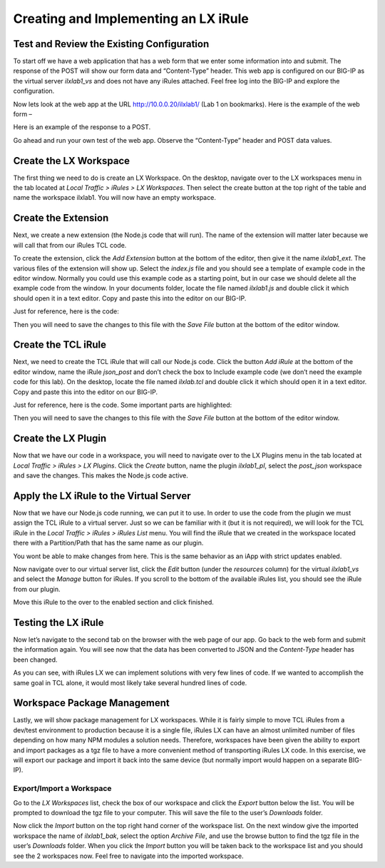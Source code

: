 Creating and Implementing an LX iRule
-------------------------------------

Test and Review the Existing Configuration
~~~~~~~~~~~~~~~~~~~~~~~~~~~~~~~~~~~~~~~~~~

To start off we have a web application that has a web form that we enter
some information into and submit. The response of the POST will show our
form data and “Content-Type” header. This web app is configured on our
BIG-IP as the virtual server *ilxlab1\_vs* and does not have any iRules
attached. Feel free log into the BIG-IP and explore the configuration.

Now lets look at the web app at the URL http://10.0.0.20/ilxlab1/ (Lab 1
on bookmarks). Here is the example of the web form –

|image1|

Here is an example of the response to a POST.

|image2|

Go ahead and run your own test of the web app. Observe the
“Content-Type” header and POST data values.

Create the LX Workspace
~~~~~~~~~~~~~~~~~~~~~~~

The first thing we need to do is create an LX Workspace. On the desktop,
navigate over to the LX workspaces menu in the tab located at *Local
Traffic > iRules > LX Workspaces*. Then select the create button at the
top right of the table and name the workspace ilxlab1. You will now have
an empty workspace.

Create the Extension
~~~~~~~~~~~~~~~~~~~~

Next, we create a new extension (the Node.js code that will run). The
name of the extension will matter later because we will call that from
our iRules TCL code.

To create the extension, click the *Add Extension* button at the bottom
of the editor, then give it the name *ilxlab1\_ext*. The various files
of the extension will show up. Select the *index.js* file and you should
see a template of example code in the editor window. Normally you could
use this example code as a starting point, but in our case we should
delete all the example code from the window. In your documents folder,
locate the file named *ilxlab1.js* and double click it which should open
it in a text editor. Copy and paste this into the editor on our BIG-IP.

Just for reference, here is the code:

.. code-block:: javascript
   :linenos:

   'use strict' // Just for best practices
   // Import modules here
   var f5 = require('f5-nodejs');
   var qs = require('querystring'); // Used for parsing the POST data querystring

   // Create an ILX server instance
   var ilx = new f5.ILXServer();

   // This method will transform POST data into JSON
   ilx.addMethod('jsonPost', function (req, res) {
     // Get POST data from TCL and parse to JS object
     var postData = qs.parse(req.params()[0]);

     // Turn postData object into JSON and return to TCL
     res.reply(JSON.stringify(postData));
   });

   //Start the ILX server
   ilx.listen();

Then you will need to save the changes to this file with the *Save File*
button at the bottom of the editor window.

Create the TCL iRule
~~~~~~~~~~~~~~~~~~~~

Next, we need to create the TCL iRule that will call our Node.js code.
Click the button *Add iRule* at the bottom of the editor window, name
the iRule *json\_post* and don’t check the box to Include example code
(we don’t need the example code for this lab). On the desktop, locate
the file named *ilxlab.tcl* and double click it which should open it in
a text editor. Copy and paste this into the editor on our BIG-IP.

Just for reference, here is the code. Some important parts are
highlighted:

.. code-block:: tcl
   :linenos:
   :emphasize-lines: 10

   when HTTP_REQUEST {
       # Collect POST data
       if { [HTTP::method] eq "POST" }{
           set cl [HTTP::header "Content-Length"]
           HTTP::collect $cl
       }
   }
   when HTTP_REQUEST_DATA {
       # Send data to Node.js
       set handle [ILX::init "ilxlab1_pl" "ilxlab1_ext"]
       if {[catch {ILX::call $handle jsonPost [HTTP::payload]} result]} {
         # Error handling
         log local0.error  "Client - [IP::client_addr], ILX failure: $result"
         HTTP::respond 400 content "<html>There has been an error.</html>"
         return
       }

       # Replace Content-Type header and POST payload
       HTTP::header replace "Content-Type" "application/json"
       HTTP::payload replace 0 $cl $result
   }

Then you will need to save the changes to this file with the *Save File*
button at the bottom of the editor window.

Create the LX Plugin
~~~~~~~~~~~~~~~~~~~~

Now that we have our code in a workspace, you will need to navigate over
to the LX Plugins menu in the tab located at *Local Traffic > iRules >
LX Plugins*. Click the *Create* button, name the plugin *ilxlab1\_pl*,
select the *post\_json* workspace and save the changes. This makes the
Node.js code active.

Apply the LX iRule to the Virtual Server
~~~~~~~~~~~~~~~~~~~~~~~~~~~~~~~~~~~~~~~~

Now that we have our Node.js code running, we can put it to use. In
order to use the code from the plugin we must assign the TCL iRule to a
virtual server. Just so we can be familiar with it (but it is not
required), we will look for the TCL iRule in the *Local Traffic > iRules
> iRules List* menu. You will find the iRule that we created in the
workspace located there with a Partition/Path that has the same name as
our plugin.

|image3|

You wont be able to make changes from here. This is the same behavior as
an iApp with strict updates enabled.

Now navigate over to our virtual server list, click the *Edit* button
(under the *resources* column) for the virtual *ilxlab1\_vs* and select
the *Manage* button for iRules. If you scroll to the bottom of the
available iRules list, you should see the iRule from our plugin.

|image4|

Move this iRule to the over to the enabled section and click finished.

Testing the LX iRule
~~~~~~~~~~~~~~~~~~~~

Now let’s navigate to the second tab on the browser with the web page of
our app. Go back to the web form and submit the information again. You
will see now that the data has been converted to JSON and the
*Content-Type* header has been changed.

|image5|

As you can see, with iRules LX we can implement solutions with very few
lines of code. If we wanted to accomplish the same goal in TCL alone, it
would most likely take several hundred lines of code.

Workspace Package Management
~~~~~~~~~~~~~~~~~~~~~~~~~~~~

Lastly, we will show package management for LX workspaces. While it is
fairly simple to move TCL iRules from a dev/test environment to
production because it is a single file, iRules LX can have an almost
unlimited number of files depending on how many NPM modules a solution
needs. Therefore, workspaces have been given the ability to export and
import packages as a tgz file to have a more convenient method of
transporting iRules LX code. In this exercise, we will export our
package and import it back into the same device (but normally import
would happen on a separate BIG-IP).

Export/Import a Workspace
^^^^^^^^^^^^^^^^^^^^^^^^^

Go to the *LX Workspaces* list, check the box of our workspace and click
the *Export* button below the list. You will be prompted to download the
tgz file to your computer. This will save the file to the user’s
*Downloads* folder.

Now click the *Import* button on the top right hand corner of the
workspace list. On the next window give the imported workspace the name
of *ilxlab1\_bak*, select the option *Archive File*, and use the browse
button to find the tgz file in the user’s *Downloads* folder. When you
click the *Import* button you will be taken back to the workspace list
and you should see the 2 workspaces now. Feel free to navigate into the
imported workspace.

.. |image1| image:: /_static/class2/image2.png
   :width: 3.27850in
   :height: 2.50648in
.. |image2| image:: /_static/class2/image3.png
   :width: 4.52047in
   :height: 2.27772in
.. |image3| image:: /_static/class2/image4.png
   :width: 7.49514in
   :height: 0.55417in
.. |image4| image:: /_static/class2/image5.png
   :width: 5.31893in
   :height: 1.22157in
.. |image5| image:: /_static/class2/image6.png
   :width: 5.57837in
   :height: 3.17717in

